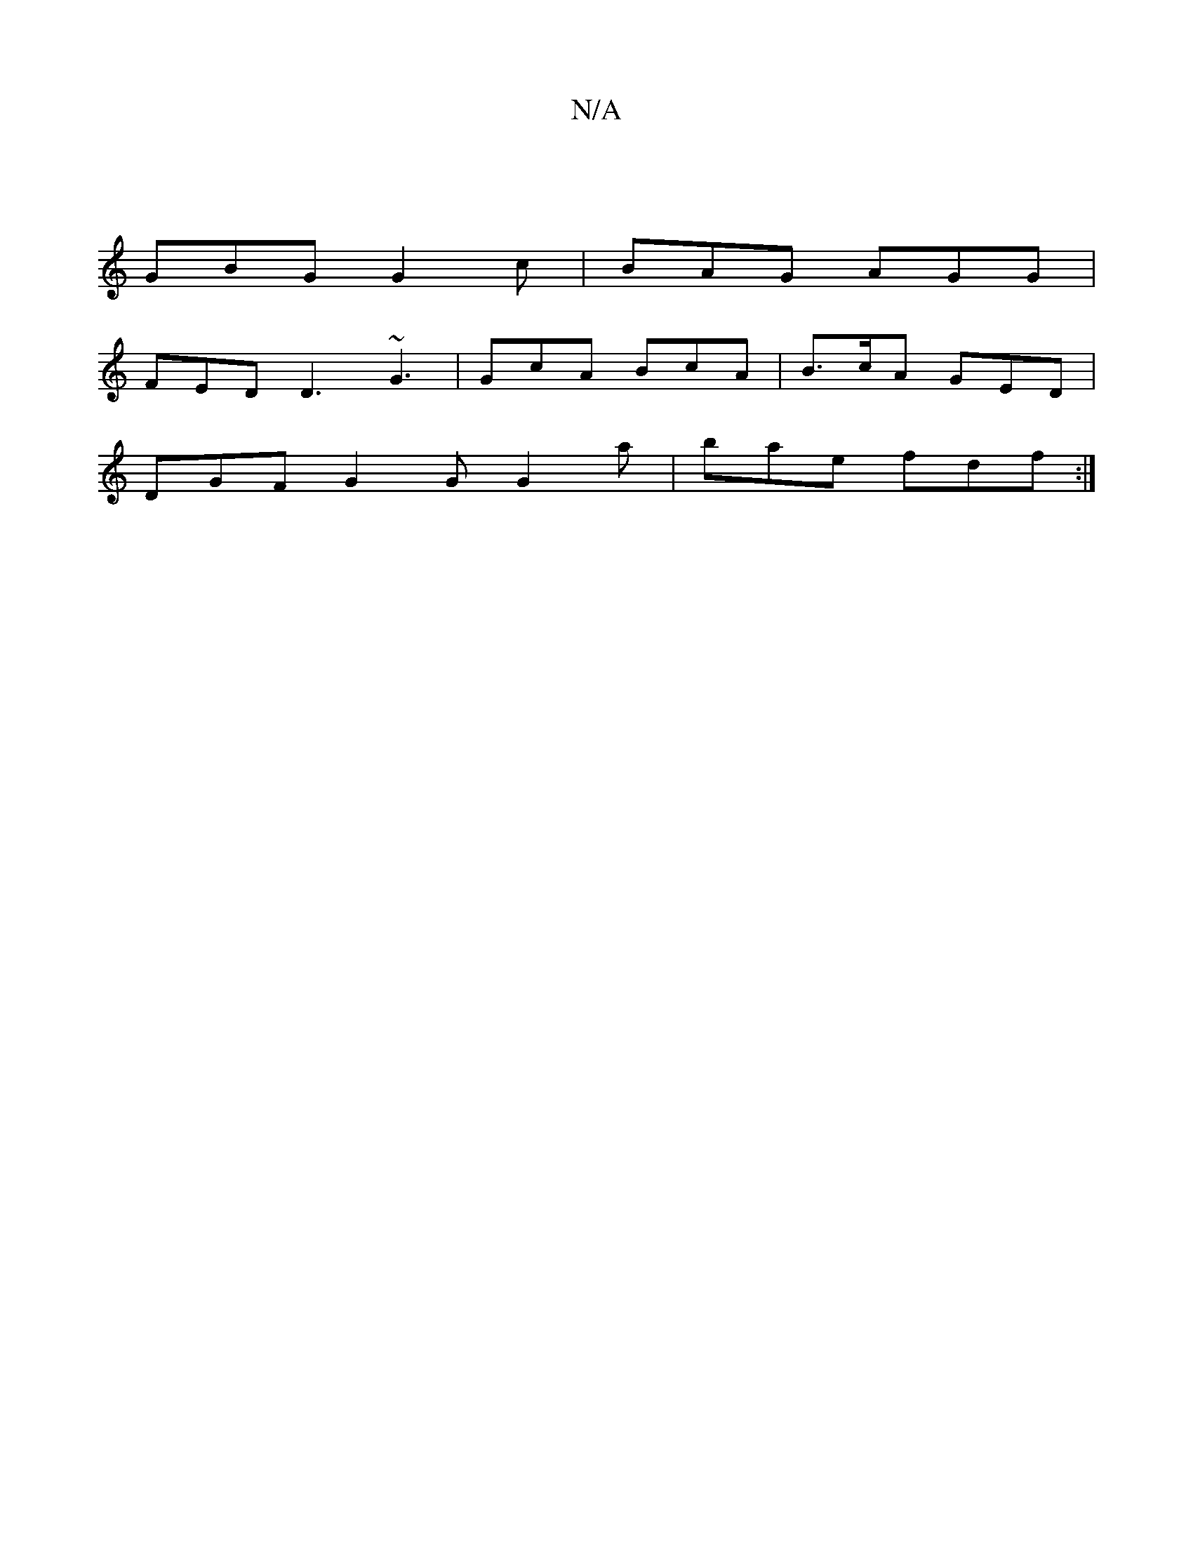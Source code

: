 X:1
T:N/A
M:4/4
R:N/A
K:Cmajor
 |
GBG G2 c | BAG AGG |
FED D3 ~G3 | GcA BcA | B>cA GED |
DGF G2G G2 a | bae fdf :|

|:c>a2| c>d e>d B2 |
A2d2 d2 efgf2|egg def gfg|dfa gaf gfe|dBG GBG|AGE D2G|ABA GFA|BAB e2d|cAG AFD|dAf edc|dBG G2E: